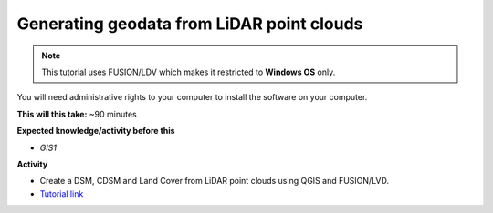 .. _GIS3:

Generating geodata from LiDAR point clouds
------------------------------------------

.. note:: This tutorial uses FUSION/LDV which makes it restricted to **Windows OS** only. 
You will need administrative rights to your computer to install the software on your computer.

**This will this take:** ~90 minutes

**Expected knowledge/activity before this**

-  `GIS1`

**Activity**

-  Create a DSM, CDSM and Land Cover from LiDAR point clouds using QGIS and FUSION/LVD.

-  `Tutorial
   link <https://umep-docs.readthedocs.io/projects/tutorial/en/latest/Tutorials/LidarProcessing.html>`__
